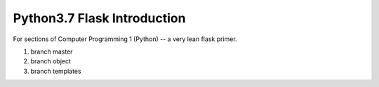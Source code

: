 Python3.7 Flask Introduction
=============================

For sections of Computer Programming 1 (Python) -- a very lean flask primer.

1. branch master
2. branch object
#. branch templates


